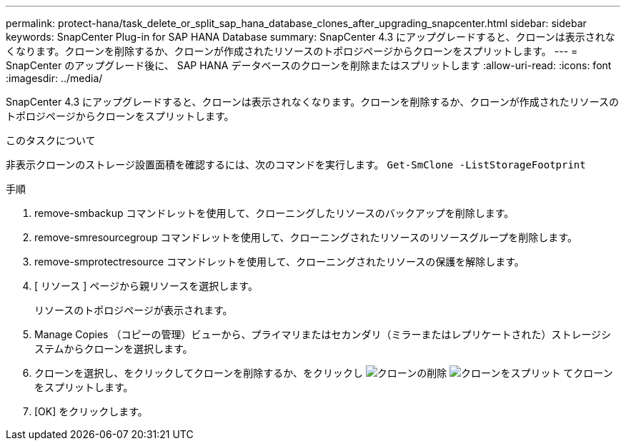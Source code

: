 ---
permalink: protect-hana/task_delete_or_split_sap_hana_database_clones_after_upgrading_snapcenter.html 
sidebar: sidebar 
keywords: SnapCenter Plug-in for SAP HANA Database 
summary: SnapCenter 4.3 にアップグレードすると、クローンは表示されなくなります。クローンを削除するか、クローンが作成されたリソースのトポロジページからクローンをスプリットします。 
---
= SnapCenter のアップグレード後に、 SAP HANA データベースのクローンを削除またはスプリットします
:allow-uri-read: 
:icons: font
:imagesdir: ../media/


[role="lead"]
SnapCenter 4.3 にアップグレードすると、クローンは表示されなくなります。クローンを削除するか、クローンが作成されたリソースのトポロジページからクローンをスプリットします。

.このタスクについて
非表示クローンのストレージ設置面積を確認するには、次のコマンドを実行します。 `Get-SmClone -ListStorageFootprint`

.手順
. remove-smbackup コマンドレットを使用して、クローニングしたリソースのバックアップを削除します。
. remove-smresourcegroup コマンドレットを使用して、クローニングされたリソースのリソースグループを削除します。
. remove-smprotectresource コマンドレットを使用して、クローニングされたリソースの保護を解除します。
. [ リソース ] ページから親リソースを選択します。
+
リソースのトポロジページが表示されます。

. Manage Copies （コピーの管理）ビューから、プライマリまたはセカンダリ（ミラーまたはレプリケートされた）ストレージシステムからクローンを選択します。
. クローンを選択し、をクリックしてクローンを削除するか、をクリックし image:../media/delete_icon.gif["クローンの削除"] image:../media/split_cone.gif["クローンをスプリット"] てクローンをスプリットします。
. [OK] をクリックします。

